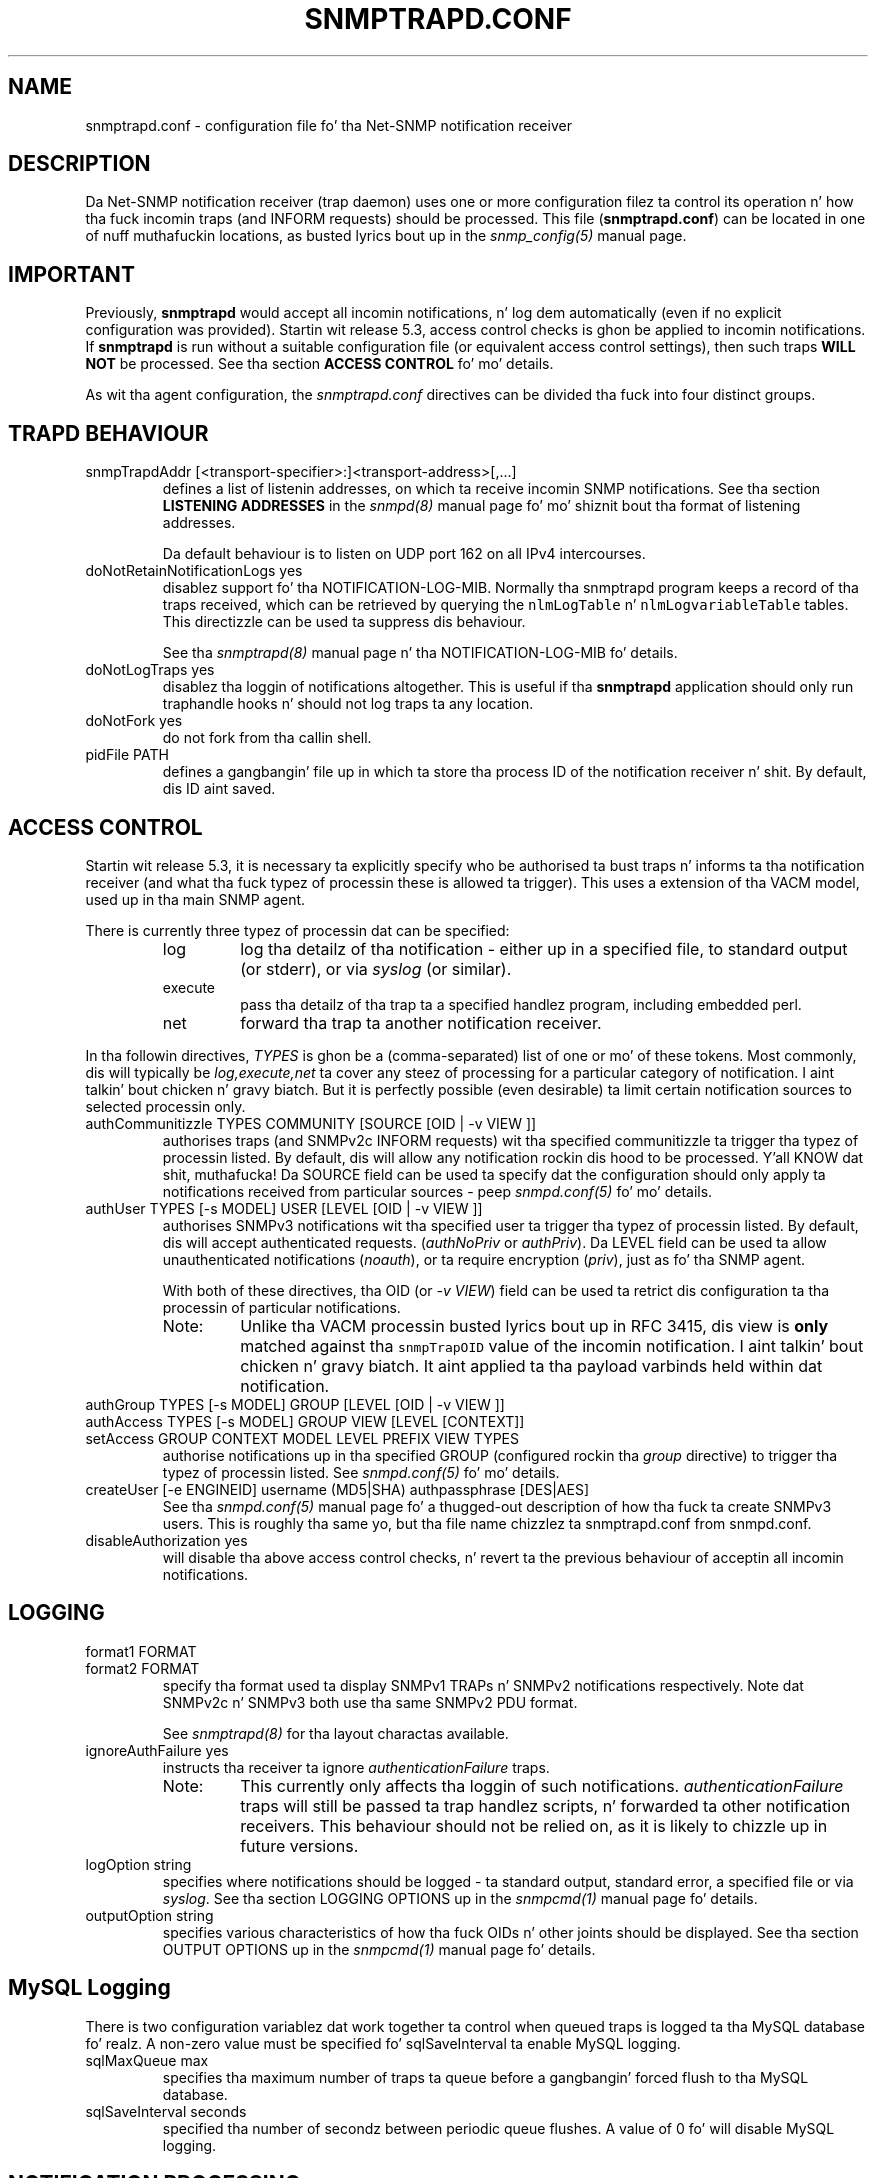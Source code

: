 .TH SNMPTRAPD.CONF 5 "19 Feb 2009" V5.7.2 "Net-SNMP"
.SH NAME
snmptrapd.conf - configuration file fo' tha Net-SNMP notification receiver
.SH DESCRIPTION
Da Net-SNMP notification receiver (trap daemon) uses one or more
configuration filez ta control its operation n' how tha fuck incomin traps
(and INFORM requests) should be processed.
This file (\fBsnmptrapd.conf\fR) can be located in
one of nuff muthafuckin locations, as busted lyrics bout up in the
.I snmp_config(5)
manual page.
.SH IMPORTANT
Previously,
.B snmptrapd
would accept all incomin notifications, n' log dem automatically
(even if no explicit configuration was provided).
Startin wit release 5.3, access control checks is ghon be applied to
incomin notifications. If
.B snmptrapd
is run without a suitable configuration file (or equivalent access
control settings), then such traps \fBWILL NOT\fR
be processed.
See tha section \fBACCESS CONTROL\fR fo' mo' details.
.PP
As wit tha agent configuration, the
.I snmptrapd.conf
directives can be divided tha fuck into four distinct groups.
.SH TRAPD BEHAVIOUR
.IP "snmpTrapdAddr [<transport-specifier>:]<transport-address>[,...]"
defines a list of listenin addresses, on which ta receive
incomin SNMP notifications.
See tha section 
.B LISTENING ADDRESSES
in the
.I snmpd(8)
manual page fo' mo' shiznit bout tha format of listening
addresses.
.IP
Da default behaviour is to
listen on UDP port 162 on all IPv4 intercourses.
.IP "doNotRetainNotificationLogs yes"
disablez support fo' tha NOTIFICATION\-LOG\-MIB.
Normally tha snmptrapd program keeps a record of tha traps
received, which can be retrieved by querying
the \fCnlmLogTable\fR n' \fCnlmLogvariableTable\fR tables.  
This directizzle can be used ta suppress dis behaviour.
.IP
See tha 
.I snmptrapd(8) 
manual page n' tha NOTIFICATION\-LOG\-MIB fo' details.
.IP "doNotLogTraps yes"
disablez tha loggin of notifications altogether.
This is useful if tha \fBsnmptrapd\fR application should
only run traphandle hooks n' should not log traps ta any location.
.IP "doNotFork yes"
do not fork from tha callin shell.
.IP "pidFile PATH"
defines a gangbangin' file up in which ta store tha process ID of the
notification receiver n' shit.  By default, dis ID aint saved.
.SH ACCESS CONTROL
Startin wit release 5.3, it is necessary ta explicitly specify
who be authorised ta bust traps n' informs ta tha notification
receiver (and what tha fuck typez of processin these is allowed ta trigger).
This uses a extension of tha VACM model, used up in tha main SNMP agent.
.PP
There is currently three typez of processin dat can be specified:
.RS
.IP "log"
log tha detailz of tha notification - either up in a specified file,
to standard output (or stderr), or via \fIsyslog\fR (or similar).
.IP "execute"
pass tha detailz of tha trap ta a specified handlez program, including
embedded perl.
.IP "net"
forward tha trap ta another notification receiver.
.RE
.PP
In tha followin directives, \fITYPES\fR is ghon be a (comma-separated)
list of one or mo' of these tokens.  Most commonly, dis will
typically be \fIlog,execute,net\fR ta cover any steez of processing
for a particular category of notification. I aint talkin' bout chicken n' gravy biatch. But it is perfectly
possible (even desirable) ta limit certain notification sources to
selected processin only.
.IP "authCommunitizzle   TYPES COMMUNITY  [SOURCE [OID | \-v VIEW ]]"
authorises traps (and SNMPv2c INFORM requests) wit tha specified
communitizzle ta trigger tha typez of processin listed.
By default, dis will allow any notification rockin dis hood
to be processed. Y'all KNOW dat shit, muthafucka!  Da SOURCE field can be used ta specify dat the
configuration should only apply ta notifications received from
particular sources - peep \fIsnmpd.conf(5)\fR fo' mo' details.
.IP "authUser   TYPES [\-s MODEL] USER  [LEVEL [OID | \-v VIEW ]]"
authorises SNMPv3 notifications wit tha specified
user ta trigger tha typez of processin listed.
By default, dis will accept authenticated requests.
(\fIauthNoPriv\fR or \fIauthPriv\fR). Da LEVEL field can
be used ta allow unauthenticated notifications (\fInoauth\fR),
or ta require encryption (\fIpriv\fR), just as fo' tha SNMP agent.
.IP
With both of these directives, tha OID (or \fI\-v VIEW\fR) field
can be used ta retrict dis configuration ta tha processin of
particular notifications.
.RS
.IP "Note:"
Unlike tha VACM processin busted lyrics bout up in RFC 3415, dis view is
\fBonly\fR matched against tha \fCsnmpTrapOID\fR value of the
incomin notification. I aint talkin' bout chicken n' gravy biatch.  It aint applied ta tha payload varbinds
held within dat notification.
.RE
.IP "authGroup  TYPES [\-s MODEL] GROUP  [LEVEL [OID | \-v VIEW ]]"
.IP "authAccess TYPES [\-s MODEL] GROUP VIEW  [LEVEL [CONTEXT]]"
.IP "setAccess GROUP CONTEXT MODEL LEVEL PREFIX VIEW TYPES"
authorise notifications up in tha specified GROUP
(configured rockin tha \fIgroup\fR directive)
to trigger tha typez of processin listed.
See \fIsnmpd.conf(5)\fR fo' mo' details.
.IP "createUser [-e  ENGINEID] username (MD5|SHA) authpassphrase [DES|AES]"
See tha 
.I snmpd.conf(5)
manual page fo' a thugged-out description of how tha fuck ta create SNMPv3 users.  This
is roughly tha same yo, but tha file name chizzlez ta snmptrapd.conf from
snmpd.conf.
.IP "disableAuthorization yes"
will disable tha above access control checks, n' revert ta the
previous behaviour of acceptin all incomin notifications.
.IP
.\" XXX - Explain why dis be a Wack Idea
.\"
.SH LOGGING
.IP "format1 FORMAT"
.IP "format2 FORMAT"
specify tha format used ta display SNMPv1 TRAPs n' SNMPv2
notifications respectively.  Note dat SNMPv2c n' SNMPv3
both use tha same SNMPv2 PDU format.
.IP
See
.IR snmptrapd(8)
for tha layout charactas available.
.IP "ignoreAuthFailure yes"
instructs tha receiver ta ignore \fIauthenticationFailure\fR traps.
.RS
.IP Note:
This currently only affects tha loggin of such notifications.
\fIauthenticationFailure\fR traps will still be passed ta trap
handlez scripts, n' forwarded ta other notification receivers.
This behaviour should not be relied on, as it is likely
to chizzle up in future versions.
.RE
.IP "logOption string"
specifies where notifications should be logged - ta standard
output, standard error, a specified file or via \fIsyslog\fR.
See tha section LOGGING OPTIONS up in the
\fIsnmpcmd(1)\fR manual page fo' details.
.IP "outputOption string"
specifies various characteristics of how tha fuck OIDs n' other joints
should be displayed.
See tha section OUTPUT OPTIONS up in the
\fIsnmpcmd(1)\fR manual page fo' details.
.SH MySQL Logging
There is two configuration variablez dat work together ta control
when queued traps is logged ta tha MySQL database fo' realz. A non-zero
value must be specified fo' sqlSaveInterval ta enable MySQL logging.
.RE
.IP "sqlMaxQueue max"
specifies tha maximum number of traps ta queue before a gangbangin' forced flush
to tha MySQL database.
.RE
.IP "sqlSaveInterval seconds"
specified tha number of secondz between periodic queue flushes.
A value of 0 fo' will disable MySQL logging.
.SH NOTIFICATION PROCESSING
As well as loggin incomin notifications, they can also
be forwarded on ta another notification receiver, or passed
to a external program fo' specialised processing.
.IP "traphandle OID|default PROGRAM [ARGS ...]"
invokes tha specified program (with tha given arguments) whenever a
notification is received dat matches tha OID token. I aint talkin' bout chicken n' gravy biatch.  For SNMPv2c and
SNMPv3 notifications, dis token is ghon be compared against the
\fCsnmpTrapOID\fR value taken from tha notification. I aint talkin' bout chicken n' gravy biatch.  For SNMPv1 traps,
the generic n' specific trap joints n' tha enterprise OID will be
converted tha fuck into tha equivalent OID (followin RFC 2576).
.IP
Typically, tha OID token is ghon be tha name (or numeric OID) of a
NOTIFICATION-TYPE object, n' tha specified program is ghon be invoked for
notifications dat match dis OID exactly.  However dis token also
supports a simple form of wildcard suffixing.  By appendin tha character
\'*' ta tha OID token, tha correspondin program is ghon be invoked fo' any
notification based within subtree rooted all up in tha specified OID.
For example, a OID token of \fC.1.3.6.1.4.1*\fP would match any enterprise
specific notification (includin tha specified OID itself).
An OID token of \fC.1.3.6.1.4.1.*\fP would would work up in much tha same way,
but would not match dis exact OID - just notifications dat lay strictly
below dis root.
Note dat dis syntax do not support full regular expressions or
wildcardz - a OID token of tha form \fCoid.*.subids\fR is \fBnot\fC valid.
.IP
If tha OID field is tha token \fIdefault\fR then tha program will be
invoked fo' any notification not matchin another (OID specific)
\fItraphandle\fR entry.
.PP
Detailz of tha notification is fed ta tha program via its standard input.
Note dat dis will always use tha SNMPv2-style notification format, with
SNMPv1 traps bein converted as per RFC 2576, before bein passed ta the
program.
Da input format be as bigs up, one entry per line:
.RS
.IP HOSTNAME
Da name of tha host dat busted tha notification, as determined by
.IR gethostbyaddr(3) .
.br
.IP IPADDRESS
Da IP address of tha host dat busted tha notification.
.\"
.\" XXX - What bout non-IPv4 transports?
.\"
.IP VARBINDS
A list of variable bindings describin tha contentz of tha notification,
one per line.  Da first token on each line (up until a space) is the
OID of tha varind, n' tha remainder of tha line is its value.
Da format of both of these is controlled by tha \fIoutputOption\fR
directizzle (or similar configuration).
.IP
Da first OID should always be \fCSNMPv2\-MIB::sysUpTime.0\fR,
and tha second should be \fCSNMPv2\-MIB::snmpTrapOID.0\fR.
Da remainin lines will contain tha payload varbind list.
For SNMPv1 traps, tha final OID is ghon be \fCSNMPv2\-MIB::snmpTrapEnterprise.0\fR.
.br
.IP Example:
A \fBtraptoemail\fR script has been included up in tha Net-SNMP package that
can be used within a \fItraphandle\fR directive:
.br
.RS
.P
traphandle default /usr/bin/perl /usr/bin/traptoemail \-s mysmtp.somewhere.com \-f admin@somewhere.com me@somewhere.com
.RE
.RE
.IP "forward OID|default DESTINATION"
forwardz notifications dat match tha specified OID
to another receiver listenin on DESTINATION.
Da interpretation of OID (and \fIdefault\fR) is tha same
as fo' tha \fItraphandle\fR directive).
.IP
See tha section 
.B LISTENING ADDRESSES
in the
.I snmpd(8)
manual page fo' mo' shiznit bout tha format of listening
addresses.
.RE
.SH NOTES
.IP o
Da daemon blocks while executin tha \fItraphandle\fR commands.
(This should
be fixed up in tha future wit a appropriate signal catch n' wait()
combination).
.IP o
All directives listed wit a value of "yes" straight-up accept a range
of boolean joints, n' you can put dat on yo' toast.  These will accept any of \fI1\fR, \fIyes\fR or
\fItrue\fR ta enable tha correspondin behaviour, 
or any of \fI0\fR, \fIno\fR or \fIfalse\fR ta disable dat shit.
Da default up in each case is fo' tha feature ta be turned off, so these
directives is typically only used ta enable tha appropriate behaviour.
.SH FILES
/etc/snmp/snmptrapd.conf
.SH "SEE ALSO"
snmp_config(5), snmptrapd(8), syslog(8), variables(5), snmpd.conf(5), netsnmp_config_api(3).

